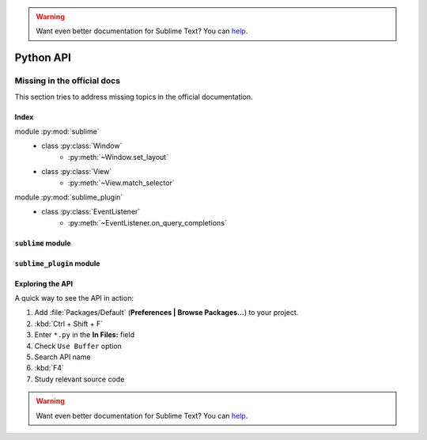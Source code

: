 .. warning::

   Want even better documentation for Sublime Text? You can `help <https://www.bountysource.com/teams/st-undocs/fundraiser>`_.

Python API
==========

.. _api-official-docs:

.. seealso::

    `Official Documentation for Sublime Text 2 <http://www.sublimetext.com/docs/2/api_reference.html>`_
        API documentation.

    `Official Documentation for Sublime Text 3 <http://www.sublimetext.com/docs/3/api_reference.html>`_
        API documentation.


Missing in the official docs
****************************

This section tries to address missing topics in the official documentation.


Index
-----

.. XXX It would be very nice if this could've been automatically generated but I
.. couldn't find a way and nobody was able to help me out. I AM DISAPPOINT! - FF

.. py:currentmodule:: sublime

module :py:mod:`sublime`
    - class :py:class:`Window`
        * :py:meth:`~Window.set_layout`
    - class :py:class:`View`
        * :py:meth:`~View.match_selector`

.. py:currentmodule:: sublime_plugin

module :py:mod:`sublime_plugin`
    - class :py:class:`EventListener`
        * :py:meth:`~EventListener.on_query_completions`


.. #############################################################################
.. # sublime docs
.. #############################################################################

.. py:module:: sublime

``sublime`` module
------------------

.. py:class:: Window

    This class represents windows in Sublime Text and provides an interface of
    methods to interact with them. For all available methods, see the
    `official documentation <http://www.sublimetext.com/docs/2/api_reference.html#sublime.Window>`__.

    .. py:method:: set_layout(layout)

        Changes the group layout of the current window.

        Expects a dictionary like this::

            {"cols": [float], "rows": [float], "cells": [[int]]}

        where :samp:`[type]` represents a list of *type*.

        **cols**
            A list of the column seperators (*float*), should start with ``0``
            (left) and end with ``1`` (right).

        **rows**
            A list of the row seperators (*float*), should start with ``0``
            (top) and end with ``1`` (bottom).

        **cells**
            A list of cell lists which describe a cell's boundaries each. Cells
            can be imagines as rectangles with the rows and cols specified along
            in this dictionary. Think like this::

                [x1, y1, x2, y2]

            where all values are integers respectively and map to the *cols* and
            *rows* indices. Thus, a cell with ``[0, 0, 1, 2]`` translates to a
            cell from the top left to the first column and the second row
            separator (in a 2x2 grid this would be bottom center).

        .. note::

            *rows* and *cols* are not tested for boundaries. Thus, even though
            it makes zero sense to have a values lower than ``0`` or higher than
            ``1`` it is possible to specify them and Sublime Text will in fact
            treat them accordingly. Furthermore, it is possible to have the
            first value not be ``0`` and the last not be ``1``, the remaining
            space will simply be black in this case. Don't try this at home!

        **Examples**::

            # A 2-column layout with a separator in the middle
            window.set_layout({
                "cols": [0, 0.5, 1],
                "rows": [0, 1],
                "cells": [[0, 0, 1, 1], [1, 0, 2, 1]]
            })

        ::

            # A 2x2 grid layout with all separators in the middle
            window.set_layout({
                "cols": [0, 0.5, 1],
                "rows": [0, 0.5, 1],
                "cells": [[0, 0, 1, 1], [1, 0, 2, 1],
                          [0, 1, 1, 2], [1, 1, 2, 2]]
            })

        ::

            # A 2-column layout with the seperator in the middle and the right
            # column being split in half
            window.set_layout({
                "cols": [0, 0.5, 1],
                "rows": [0, 0.5, 1],
                "cells": [[0, 0, 1, 2], [1, 0, 2, 1],
                                        [1, 1, 2, 2]]
            })


.. py:class:: View

    Similar to :py:class:`Window`, this class represents views in Sublime Text
    and provides an interface of methods to interact with them. For all
    available methods, see the
    `official documentation <http://www.sublimetext.com/docs/2/api_reference.html#sublime.View>`__.

    .. py:method:: match_selector(point, selector)

        Matches the scope at ``point`` against the specified ``selector``.

        Equivalent to::

            view.score_selector(point, selector) != 0

        or::

            sublime.score_selector(view.scope_name(point), selector) != 0


.. #############################################################################
.. # sublime_plugin docs
.. #############################################################################

.. py:module:: sublime_plugin

``sublime_plugin`` module
-------------------------

.. py:class:: EventListener

    A wrapper class for events. Subclass and define the methods you want to
    receive events on and you are done, no registering necessary.

    .. py:method:: on_query_completions(view, prefix, locations)

        Called whenever the completion list is requested.

        This accounts for all views and all windows, so in order to provide
        syntax-specific completions you should test the current scope of
        ``locations`` with :py:meth:`~sublime.View.match_selector`.

        **view**
            A :py:class:`~sublime.View` instance for which the completions should
            be made.

        **prefix**
            The text entered so far. This is only until the next word separator.

        **locations**
            Array of points in ``view`` where the completion should be
            inserted. This can be interpreted as the current selection.

            If you want to handle completions that depend on word separator
            characters you need to test each location individually. See
            :ref:`completions-multi-cursor` on how Sublime Text handles
            completions with multiple cursors.

        *Return value*
            Expects two (three) formats for return values:

            1.  :samp:`[[{trigger}, {contents}], ...]`

                A **list** of completions similar to
                :ref:`completions-trigger-based` but without mapping keys.
                *trigger* may use the ``\\t`` description syntax.

                **Note:** In Sublime Text 3, completions may also consist of
                plain strings instead of the trigger-contents-list.

            2.  :samp:`([[{trigger}, {contents}], ...], {flags})`

                Basically the same as above but wrapped in a 2-sized **tuple**.
                The second element, the *flags*, may be a bitwise OR combination
                of these flags:

                ``sublime.INHIBIT_WORD_COMPLETIONS``
                    Prevents Sublime Text from adding its word completions to
                    the completion list after all plugins have been processed.

                ``sublime.INHIBIT_EXPLICIT_COMPLETIONS``
                    XXX What does this do?

                Flags are shared among all completions, once set by one
                plugin you can not revert them.

            3.  Anything else (e.g. ``None``)

                No effect.

        **Example**:
            See :ref:`plugins-completions-example` for an example on how to use
            this event.


Exploring the API
-----------------

A quick way to see the API in action:

#. Add :file:`Packages/Default` (**Preferences | Browse Packages…**) to your project.
#. :kbd:`Ctrl + Shift + F`
#. Enter ``*.py`` in the **In Files:** field
#. Check ``Use Buffer`` option
#. Search API name
#. :kbd:`F4`
#. Study relevant source code

.. warning::

   Want even better documentation for Sublime Text? You can `help <https://www.bountysource.com/teams/st-undocs/fundraiser>`_.

